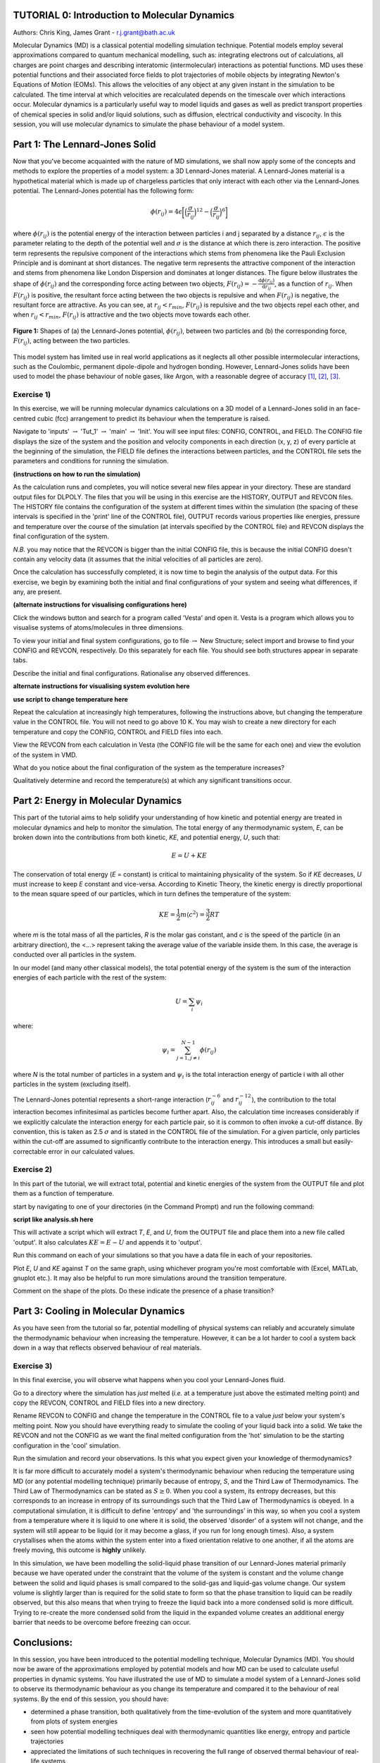 .. _tutorial_0:

TUTORIAL 0: Introduction to Molecular Dynamics
==============================================

Authors: Chris King, James Grant - r.j.grant@bath.ac.uk

Molecular Dynamics (MD) is a classical potential modelling simulation technique.  Potential models employ several approximations compared to quantum mechanical modelling, such as: integrating electrons out of calculations, all charges are point charges and describing interatomic (intermolecular) interactions as potential functions.  MD uses these potential functions and their associated force fields to plot trajectories of mobile objects by integrating Newton's Equations of Motion (EOMs).  This allows the velocities of any object at any given instant in the simulation to be calculated.  The time interval at which velocities are recalculated depends on the timescale over which interactions occur.  Molecular dynamics is a particularly useful way to model liquids and gases as well as predict transport properties of chemical species in solid and/or liquid solutions, such as diffusion, electrical conductivity and viscocity.  In this session, you will use molecular dynamics to simulate the phase behaviour of a model system.

Part 1: The Lennard-Jones Solid
===============================

Now that you've become acquainted with the nature of MD simulations, we shall now apply some of the concepts and methods to explore the properties of a model system: a 3D Lennard-Jones material.  A Lennard-Jones material is a hypothetical material which is made up of chargeless particles that only interact with each other via the Lennard-Jones potential.  The Lennard-Jones potential has the following form:

.. math::

  \phi(r_{ij}) = 4\epsilon\biggl[\Bigl(\frac{\sigma}{r_{ij}}\Bigr)^{12}-\Bigl(\frac{\sigma}{r_{ij}}\Bigr)^{6}\biggr]
         
where :math:`\phi(r_{ij})` is the potential energy of the interaction between particles i and j separated by a distance :math:`r_{ij}`, :math:`\epsilon` is the parameter relating to the depth of the potential well and :math:`\sigma` is the distance at which there is zero interaction.  The positive term represents the repulsive component of the interactions which stems from phenomena like the Pauli Exclusion Principle and is dominant at short distances.  The negative term represents the attractive component of the interaction and stems from phenomena like London Dispersion and dominates at longer distances.  The figure below illustrates the shape of :math:`\phi(r_{ij})` and the corresponding force acting between two objects, :math:`F(r_{ij}) = -\frac{\mathrm{d}\phi(r_{ij})}{\mathrm{d}r_{ij}}`, as a function of :math:`r_{ij}`.  When :math:`F(r_{ij})` is positive, the resultant force acting between the two objects is repulsive and when :math:`F(r_{ij})` is negative, the resultant force are attractive.  As you can see, at :math:`r_{ij}<r_{min}`, :math:`F(r_{ij})` is repulsive and the two objects repel each other, and when :math:`r_{ij} <  r_{min}`, :math:`F(r_{ij})` is attractive and the two objects move towards each other.

.. figure:: images/Tut_0_images/LJ_potential.png
   :align: center

   **Figure 1:** Shapes of (a) the Lennard-Jones potential, :math:`\phi(r_{ij})`, between two particles and (b) the corresponding force, :math:`F(r_{ij})`, acting between the two particles.

This model system has limited use in real world applications as it neglects all other possible intermolecular interactions, such as the Coulombic, permanent dipole-dipole and hydrogen bonding.  However, Lennard-Jones solids have been used to model the phase behaviour of noble gases, like Argon, with a reasonable degree of accuracy [#f1]_, [#f2]_, [#f3]_.

Exercise 1)
-----------

In this exercise, we will be running molecular dynamics calculations on a 3D model of a Lennard-Jones solid in an face-centred cubic (fcc) arrangement to predict its behaviour when the temperature is raised.  

|action| Navigate to 'inputs' :math:`\rightarrow` 'Tut_1' :math:`\rightarrow` 'main' :math:`\rightarrow` 'Init'.  You will see input files: CONFIG, CONTROL, and FIELD.  The CONFIG file displays the size of the system and the position and velocity components in each direction (x, y, z) of every particle at the beginning of the simulation, the FIELD file defines the interactions between particles, and the CONTROL file sets the parameters and conditions for running the simulation. 

.. |action| image:: images/General/action.png
   :scale: 5 %

**(instructions on how to run the simulation)**  

As the calculation runs and completes, you will notice several new files appear in your directory.  These are standard output files for DLPOLY.  The files that you will be using in this exercise are the HISTORY, OUTPUT and REVCON files.  The HISTORY file contains the configuration of the system at different times within the simulation (the spacing of these intervals is specified in the 'print' line of the CONTROL file), OUTPUT records various properties like energies, pressure and temperature over the course of the simulation (at intervals specified by the CONTROL file) and REVCON displays the final configuration of the system.  

*N.B.* you may notice that the REVCON is bigger than the initial CONFIG file, this is because the initial CONFIG doesn't contain any velocity data (it assumes that the initial velocities of all particles are zero).

Once the calculation has successfully completed, it is now time to begin the analysis of the output data.  For this exercise, we begin by examining both the initial and final configurations of your system and seeing what differences, if any, are present.  

**(alternate instructions for visualising configurations here)**

|action| Click the windows button and search for a program called \'Vesta\' and open it.  Vesta is a program which allows you to visualise systems of atoms/molecules in three dimensions. 

|action| To view your initial and final system configurations, go to file :math:`\rightarrow` New Structure; select import and browse to find your CONFIG and REVCON, respectively.  Do this separately for each file.  You should see both structures appear in separate tabs. 

|think| Describe the initial and final configurations.  Rationalise any observed differences.

.. |think| image:: images/General/think.png
   :height: 100 px
   :scale: 25 %

**alternate instructions for visualising system evolution here** 

**use script to change temperature here**

|action| Repeat the calculation at increasingly high temperatures, following the instructions above, but changing the temperature value in the CONTROL file.  You will not need to go above 10 K.  You may wish to create a new directory for each temperature and copy the CONFIG, CONTROL and FIELD files into each.  

|action| View the REVCON from each calculation in Vesta (the CONFIG file will be the same for each one) and view the evolution of the system in VMD.  

|think| What do you notice about the final configuration of the system as the temperature increases? 

|think| Qualitatively determine and record the temperature(s) at which any significant transitions occur.  

Part 2: Energy in Molecular Dynamics
====================================

This part of the tutorial aims to help solidify your understanding of how kinetic and potential energy are treated in molecular dynamics and help to monitor the simulation.  The total energy of any thermodynamic system, *E*, can be broken down into the contributions from both kinetic, *KE*, and potential energy, *U*, such that:

.. math::

  E = U + KE
	
The conservation of total energy (*E* = constant) is critical to maintaining physicality of the system.  So if *KE* decreases, *U* must increase to keep *E* constant and vice-versa.  According to Kinetic Theory, the kinetic energy is directly proportional to the mean square speed of our particles, which in turn defines the temperature of the system:

.. math::

  KE = \frac{1}{2}m\langle c^{2} \rangle = \frac{3}{2}RT

where *m* is the total mass of all the particles, *R* is the molar gas constant, and *c* is the speed of the particle (in an arbitrary direction), the <...> represent taking the average value of the variable inside them.  In this case, the average is conducted over all particles in the system.

In our model (and many other classical models), the total potential energy of the system is the sum of the interaction energies of each particle with the rest of the system: 

.. math::

  U = \sum_{i} \psi_{i}

where:

.. math::

  \psi_i = \sum_{j=1,j \neq i}^{N-1} \phi(r_{ij})

where *N* is the total number of particles in a system and :math:`\psi_i` is the total interaction energy of particle i with all other particles in the system (excluding itself). 
 
The Lennard-Jones potential represents a short-range interaction (:math:`r_{ij}^{-6}` and :math:`r_{ij}^{-12}`), the contribution to the total interaction becomes infinitesimal as particles become further apart.  Also, the calculation time increases considerably if we explicitly calculate the interaction energy for each particle pair, so it is common to often invoke a cut-off distance.  By convention, this is taken as 2.5 :math:`\sigma` and is stated in the CONTROL file of the simulation. For a given particle, only particles within the cut-off are assumed to significantly contribute to the interaction energy.  This introduces a small but easily-correctable error in our calculated values. 

Exercise 2)
-----------

In this part of the tutorial, we will extract total, potential and kinetic energies of the system from the OUTPUT file and plot them as a function of temperature.  

|action| start by navigating to one of your directories (in the Command Prompt) and run the following command:

**script like analysis.sh here**

This will activate a script which will extract *T*, *E*, and *U*, from the OUTPUT file and place them into a new file called 'output'.  It also calculates :math:`KE = E - U` and appends it to 'output'.  

|action| Run this command on each of your simulations so that you have a data file in each of your repositories.  

|action| Plot *E*, *U* and *KE* against *T* on the same graph, using whichever program you're most comfortable with (Excel, MATLab, gnuplot etc.).  It may also be helpful to run more simulations around the transition temperature.  

|action| Comment on the shape of the plots.  |think| Do these indicate the presence of a phase transition?

Part 3: Cooling in Molecular Dynamics
=====================================

As you have seen from the tutorial so far, potential modelling of physical systems can reliably and accurately simulate the thermodynamic behaviour when increasing the temperature.  However, it can be a lot harder to cool a system back down in a way that reflects observed behaviour of real materials.

Exercise 3)
-----------

In this final exercise, you will observe what happens when you cool your Lennard-Jones fluid.  

|action| Go to a directory where the simulation has *just* melted (*i.e.* at a temperature just above the estimated melting point) and copy the REVCON, CONTROL and FIELD files into a new directory.  

|action| Rename REVCON to CONFIG and change the temperature in the CONTROL file to a value *just* below your system's melting point.  Now you should have everything ready to simulate the cooling of your liquid back into a solid.  We take the REVCON and not the CONFIG as we want the final melted configuration from the 'hot' simulation to be the starting configuration in the 'cool' simulation.  

|action| Run the simulation and record your observations.  |think| Is this what you expect given your knowledge of thermodynamics?

It is far more difficult to accurately model a system's thermodynamic behaviour when reducing the temperature using MD (or any potential modelling technique) primarily because of entropy, *S*, and the Third Law of Thermodynamics.  The Third Law of Thermodynamics can be stated as :math:`S \geq 0`.  When you cool a system, its entropy decreases, but this corresponds to an increase in entropy of its surroundings such that the Third Law of Thermodynamics is obeyed.  In a computational simulation, it is difficult to define 'entropy' and 'the surroundings' in this way, so when you cool a system from a temperature where it is liquid to one where it is solid, the observed 'disorder' of a system will not change, and the system will still appear to be liquid (or it may become a glass, if you run for long enough times).  Also, a system crystallises when the atoms within the system enter into a fixed orientation relative to one another, if all the atoms are freely moving, this outcome is **highly** unlikely.

In this simulation, we have been modelling the solid-liquid phase transition of our Lennard-Jones material primarily because we have operated under the constraint that the volume of the system is constant and the volume change between the solid and liquid phases is small compared to the solid-gas and liquid-gas volume change.  Our system volume is slightly larger than is required for the solid state to form so that the phase transition to liquid can be readily observed, but this also means that when trying to freeze the liquid back into a more condensed solid is more difficult. Trying to re-create the more condensed solid from the liquid in the expanded volume creates an additional energy barrier that needs to be overcome before freezing can occur. 

Conclusions:
============

In this session, you have been introduced to the potential modelling technique, Molecular Dynamics (MD).  You should now be aware of the approximations employed by potential models and how MD can be used to calculate useful properties in dynamic systems.  You have illustrated the use of MD to simulate a model system of a Lennard-Jones solid to observe its thermodynamic behaviour as you change its temperature and compared it to the behaviour of real systems.  By the end of this session, you should have:

- determined a phase transition, both qualitatively from the time-evolution of the system and more quantitatively from plots of system energies
- seen how potential modelling techniques deal with thermodynamic quantities like energy, entropy and particle trajectories 
- appreciated the limitations of such techniques in recovering the full range of observed thermal behaviour of real-life systems

Now that you have an awareness of MD techniques, we will move onto introducing the general theory and methodology of Monte Carlo simulations.

Extensions (optional)
=====================

1. Latent Heat
--------------

In your studies you may have come across the idea of latent heat of phase transitions.  Latent heat, *L*, can be described as the energy required for all particles in a material to overcome thermal activation barriers and become more mobile in a less condensed phase (solid-liquid, liquid-gas).  This is observed as a plateau at the transition temperature of heating curves, where no change in temperature is seen despite heat flowing into the system, or as a step-change in the potential energy at the phase transition as a function of temperature.  |think| From your plot of *U* vs *T*, estimate the latent heat for the solid-liquid phase transition of the Lennard-Jones material.

2. Ehrenfest classification:
----------------------------

A widely-used classification of phase transitions is the Ehrenfest classification, which describes phase transitions as n\ :sup:`th` \ order, where n is the n\ :sup:`th` \ order temperature derivative of an intrinsic quantity where a discontinuity occurs (see Figure 2).  For instance, the liquid-gas phase transition is described as a 1\ :sup:`st` \ order phase transition as there is a discontinuity in :math:`C_{v} = \frac{\partial U}{\partial T}`.  While a solid-solid phase transition is a 2\ :sup:`nd` \ order phase transition as there is a discontinuity in :math:`\frac{\partial C_{v}}{\partial T} = \frac{\partial^{2} U}{\partial T^{2}}`.

.. figure:: images/Tut_0_images/Ehrenfest.png
   :align: center

   **Figure 2:** Gibbs Free Energy, *G*, volume, *V*, enthalpy, *H*, entropy, *S*, and heat capacity at constant pressure, :math:`C_{p}` graphs against temperature for 0\ :sup:`th`\, 1\ :sup:`st` \ and 2\ :sup:`nd` \ order Ehrenfest phase transitions..

|think| With this in mind, what type of phase transition is your Lennard-Jones system undergoing and why?

.. rubric:: Footnotes

.. [#f1] W. T. Ashurst and W. G. Hoover, "Argon Shear Viscosity via a Lennard-Jones Potential with Equilibrium and Nonequilibrium Molecular Dynamics", *Phys. Rev. Lett.*, **31**, 4, 206-208, July 1973.
.. [#F2] B. W. Davies, "Radial Distribution Function for Argon: Calculations from Thermodynamic Properties and the Lennard-Jones 6:12 Potential", *J. Chem. Phys.*, **54**, 11, pp.4616-4625, June 1971. 
.. [#F3] R. O. Watts, "Percus-Yevick Approximation for the Truncated Lennard-Jones (12, 6) Potential Applied to Argon", *J. Chem. Phys.*, **50**, 2, pp. 984-988, January 1969.  